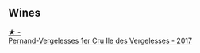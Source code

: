 
** Wines

#+begin_export html
<div class="flex-container">
  <a class="flex-item flex-item-left" href="/wines/895aeb9d-207a-43a3-9d0b-d0480cad8ea0.html">
    <img class="flex-bottle" src="/images/89/5aeb9d-207a-43a3-9d0b-d0480cad8ea0/2022-11-19-11-05-28-277B286C-BF48-4528-B6FD-0B2707E1FC43-1-105-c.webp"></img>
    <section class="h">★ -</section>
    <section class="h text-bolder">Pernand-Vergelesses 1er Cru Ile des Vergelesses - 2017</section>
  </a>

</div>
#+end_export
